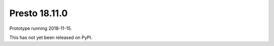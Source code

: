 .. _presto.18.11.0:

==============
Presto 18.11.0
==============

Prototype running  2018-11-15.

This has not yet been released on PyPI.


